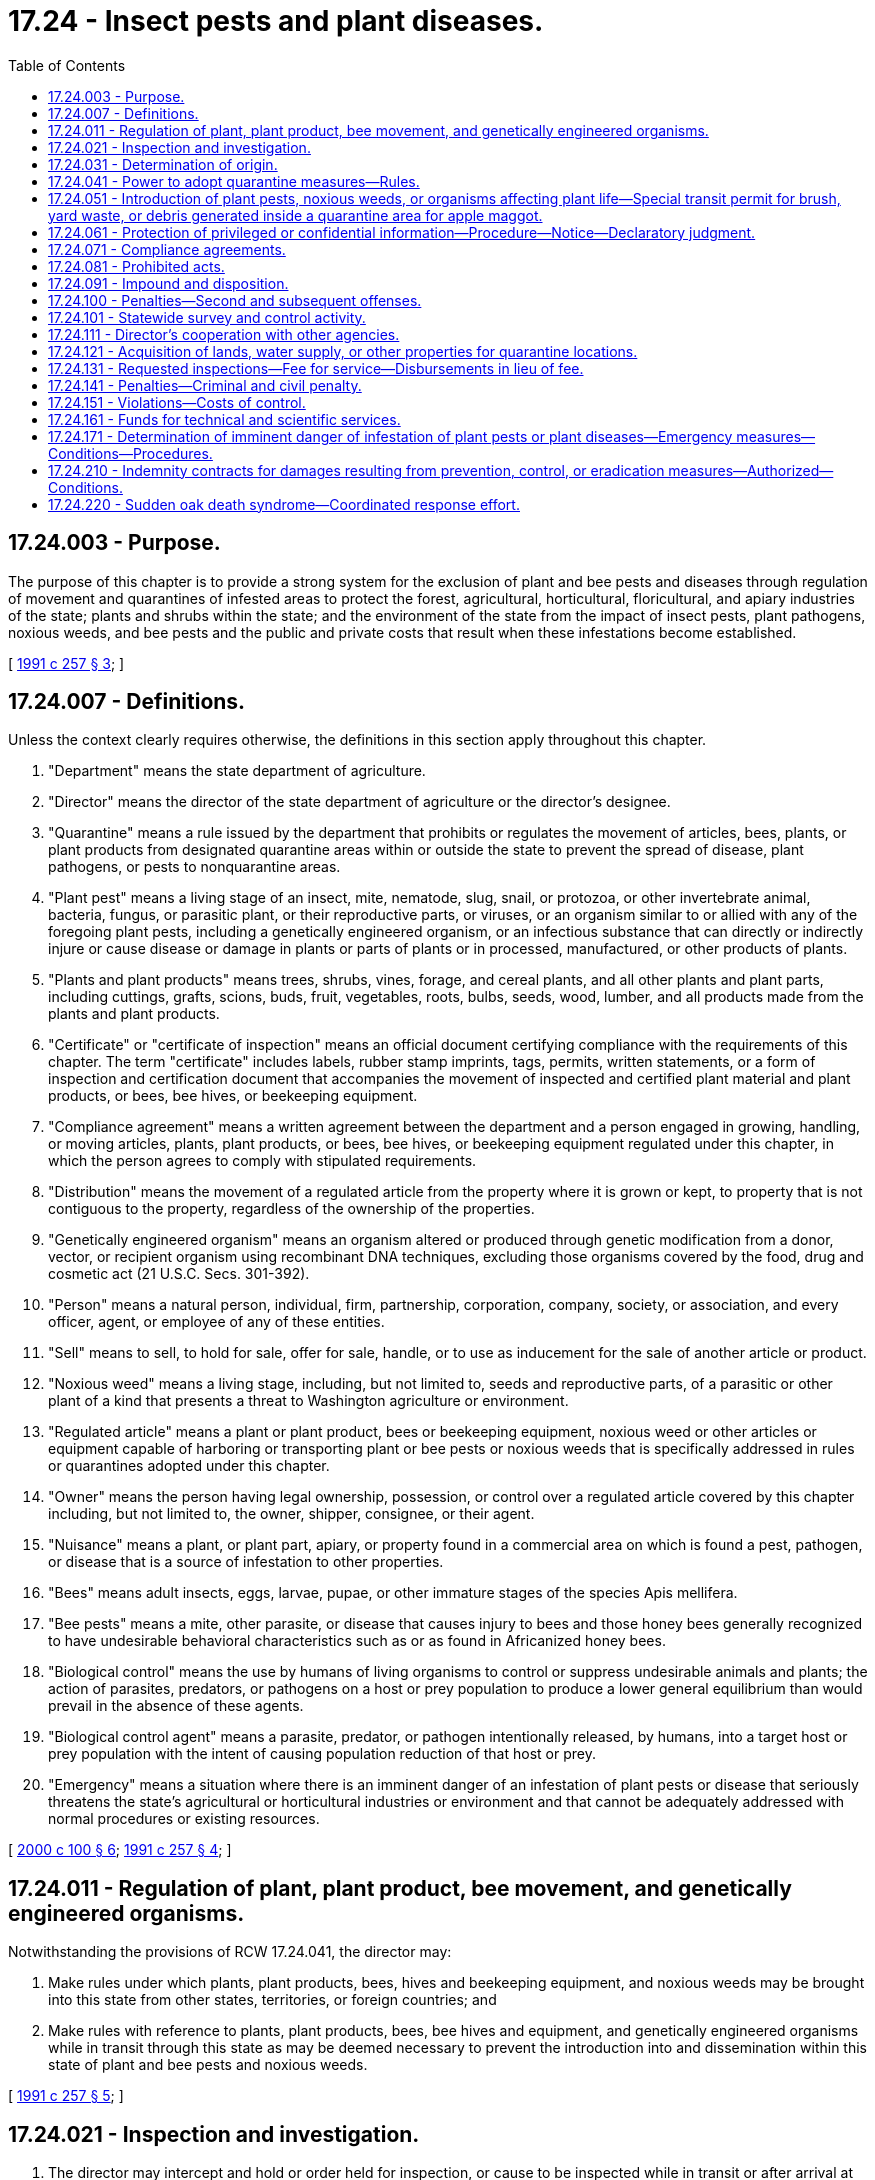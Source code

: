 = 17.24 - Insect pests and plant diseases.
:toc:

== 17.24.003 - Purpose.
The purpose of this chapter is to provide a strong system for the exclusion of plant and bee pests and diseases through regulation of movement and quarantines of infested areas to protect the forest, agricultural, horticultural, floricultural, and apiary industries of the state; plants and shrubs within the state; and the environment of the state from the impact of insect pests, plant pathogens, noxious weeds, and bee pests and the public and private costs that result when these infestations become established.

[ http://lawfilesext.leg.wa.gov/biennium/1991-92/Pdf/Bills/Session%20Laws/House/1956-S.SL.pdf?cite=1991%20c%20257%20§%203[1991 c 257 § 3]; ]

== 17.24.007 - Definitions.
Unless the context clearly requires otherwise, the definitions in this section apply throughout this chapter.

. "Department" means the state department of agriculture.

. "Director" means the director of the state department of agriculture or the director's designee.

. "Quarantine" means a rule issued by the department that prohibits or regulates the movement of articles, bees, plants, or plant products from designated quarantine areas within or outside the state to prevent the spread of disease, plant pathogens, or pests to nonquarantine areas.

. "Plant pest" means a living stage of an insect, mite, nematode, slug, snail, or protozoa, or other invertebrate animal, bacteria, fungus, or parasitic plant, or their reproductive parts, or viruses, or an organism similar to or allied with any of the foregoing plant pests, including a genetically engineered organism, or an infectious substance that can directly or indirectly injure or cause disease or damage in plants or parts of plants or in processed, manufactured, or other products of plants.

. "Plants and plant products" means trees, shrubs, vines, forage, and cereal plants, and all other plants and plant parts, including cuttings, grafts, scions, buds, fruit, vegetables, roots, bulbs, seeds, wood, lumber, and all products made from the plants and plant products.

. "Certificate" or "certificate of inspection" means an official document certifying compliance with the requirements of this chapter. The term "certificate" includes labels, rubber stamp imprints, tags, permits, written statements, or a form of inspection and certification document that accompanies the movement of inspected and certified plant material and plant products, or bees, bee hives, or beekeeping equipment.

. "Compliance agreement" means a written agreement between the department and a person engaged in growing, handling, or moving articles, plants, plant products, or bees, bee hives, or beekeeping equipment regulated under this chapter, in which the person agrees to comply with stipulated requirements.

. "Distribution" means the movement of a regulated article from the property where it is grown or kept, to property that is not contiguous to the property, regardless of the ownership of the properties.

. "Genetically engineered organism" means an organism altered or produced through genetic modification from a donor, vector, or recipient organism using recombinant DNA techniques, excluding those organisms covered by the food, drug and cosmetic act (21 U.S.C. Secs. 301-392).

. "Person" means a natural person, individual, firm, partnership, corporation, company, society, or association, and every officer, agent, or employee of any of these entities.

. "Sell" means to sell, to hold for sale, offer for sale, handle, or to use as inducement for the sale of another article or product.

. "Noxious weed" means a living stage, including, but not limited to, seeds and reproductive parts, of a parasitic or other plant of a kind that presents a threat to Washington agriculture or environment.

. "Regulated article" means a plant or plant product, bees or beekeeping equipment, noxious weed or other articles or equipment capable of harboring or transporting plant or bee pests or noxious weeds that is specifically addressed in rules or quarantines adopted under this chapter.

. "Owner" means the person having legal ownership, possession, or control over a regulated article covered by this chapter including, but not limited to, the owner, shipper, consignee, or their agent.

. "Nuisance" means a plant, or plant part, apiary, or property found in a commercial area on which is found a pest, pathogen, or disease that is a source of infestation to other properties.

. "Bees" means adult insects, eggs, larvae, pupae, or other immature stages of the species Apis mellifera.

. "Bee pests" means a mite, other parasite, or disease that causes injury to bees and those honey bees generally recognized to have undesirable behavioral characteristics such as or as found in Africanized honey bees.

. "Biological control" means the use by humans of living organisms to control or suppress undesirable animals and plants; the action of parasites, predators, or pathogens on a host or prey population to produce a lower general equilibrium than would prevail in the absence of these agents.

. "Biological control agent" means a parasite, predator, or pathogen intentionally released, by humans, into a target host or prey population with the intent of causing population reduction of that host or prey.

. "Emergency" means a situation where there is an imminent danger of an infestation of plant pests or disease that seriously threatens the state's agricultural or horticultural industries or environment and that cannot be adequately addressed with normal procedures or existing resources.

[ http://lawfilesext.leg.wa.gov/biennium/1999-00/Pdf/Bills/Session%20Laws/House/2995.SL.pdf?cite=2000%20c%20100%20§%206[2000 c 100 § 6]; http://lawfilesext.leg.wa.gov/biennium/1991-92/Pdf/Bills/Session%20Laws/House/1956-S.SL.pdf?cite=1991%20c%20257%20§%204[1991 c 257 § 4]; ]

== 17.24.011 - Regulation of plant, plant product, bee movement, and genetically engineered organisms.
Notwithstanding the provisions of RCW 17.24.041, the director may:

. Make rules under which plants, plant products, bees, hives and beekeeping equipment, and noxious weeds may be brought into this state from other states, territories, or foreign countries; and

. Make rules with reference to plants, plant products, bees, bee hives and equipment, and genetically engineered organisms while in transit through this state as may be deemed necessary to prevent the introduction into and dissemination within this state of plant and bee pests and noxious weeds.

[ http://lawfilesext.leg.wa.gov/biennium/1991-92/Pdf/Bills/Session%20Laws/House/1956-S.SL.pdf?cite=1991%20c%20257%20§%205[1991 c 257 § 5]; ]

== 17.24.021 - Inspection and investigation.
. The director may intercept and hold or order held for inspection, or cause to be inspected while in transit or after arrival at their destination, all plants, plant products, bees, or other articles likely to carry plant pests, bee pests, or noxious weeds being moved into this state from another state, territory, or a foreign country or within or through this state for plant and bee pests and disease.

. The director may enter upon public and private premises at reasonable times for the purpose of carrying out this chapter. If the director be denied access, the director may apply to any court of competent jurisdiction for a search warrant authorizing access to such premises. The court may upon such application issue the search warrant for the purposes requested.

. The director may adopt rules in accordance with chapter 34.05 RCW as may be necessary to carry out the purposes and provisions of this chapter.

[ http://lawfilesext.leg.wa.gov/biennium/1991-92/Pdf/Bills/Session%20Laws/House/1956-S.SL.pdf?cite=1991%20c%20257%20§%206[1991 c 257 § 6]; ]

== 17.24.031 - Determination of origin.
The director may demand of a person who has in his or her possession or under his or her control, plants, bees, plant products, or other articles that may carry plant pests, bee pests, or noxious weeds, full information as to the origin and source of these items. Failure to provide that information, if known, may subject the person to a civil penalty.

[ http://lawfilesext.leg.wa.gov/biennium/1991-92/Pdf/Bills/Session%20Laws/House/1956-S.SL.pdf?cite=1991%20c%20257%20§%207[1991 c 257 § 7]; ]

== 17.24.041 - Power to adopt quarantine measures—Rules.
If determined to be necessary to protect the forest, agricultural, horticultural, floricultural, beekeeping, or environmental interests of this state, the director may declare a quarantine against an area, place, nursery, orchard, vineyard, apiary, or other agricultural establishment, county or counties within the state, or against other states, territories, or foreign countries, or a portion of these areas, in reference to plant pests, or bee pests, or noxious weeds, or genetically engineered plant or plant pest organisms. The director may prohibit the movement of all regulated articles from such quarantined places or areas that are likely to contain such plant pests or noxious weeds or genetically engineered plant, plant pest, or bee pest organisms. The quarantine may be made absolute or rules may be adopted prescribing the conditions under which the regulated articles may be moved into, or sold, or otherwise disposed of in the state.

[ http://lawfilesext.leg.wa.gov/biennium/1991-92/Pdf/Bills/Session%20Laws/House/1956-S.SL.pdf?cite=1991%20c%20257%20§%208[1991 c 257 § 8]; ]

== 17.24.051 - Introduction of plant pests, noxious weeds, or organisms affecting plant life—Special transit permit for brush, yard waste, or debris generated inside a quarantine area for apple maggot.
. The introduction into or release within the state of a plant pest, noxious weeds, bee pest, or any other organism that may directly or indirectly affect the plant life of the state as an injurious pest, parasite, predator, or other organism is prohibited, except under special permit issued by the department under rules adopted by the director. A special permit is not required for the introduction or release within the state of a genetically engineered plant or plant pest organism if the introduction or release has been approved under provisions of federal law and the department has been notified of the planned introduction or release. The department shall be the sole issuing agency for the permits. Except for research projects approved by the department, no permit for a biological control agent shall be issued unless the department has determined that the parasite, predator, or plant pathogen is target organism or plant specific and not likely to become a pest of nontarget plants or other beneficial organisms. The director may also exclude biological control agents that are infested with parasites determined to be detrimental to the biological control efforts of the state. The department may rely upon findings of the United States department of agriculture or any experts that the director may deem appropriate in making a determination about the threat posed by such organisms. In addition, the director may request confidential business information subject to the conditions in RCW 17.24.061.

. Plant pests, noxious weeds, or other organisms introduced into or released within this state in violation of this section shall be subject to detention and disposition as otherwise provided in this chapter.

. Upon the request of a city or town that is located partially inside a quarantine area for apple maggot established by the department, the department may issue a special transit permit for the limited purpose of transporting brush and yard waste or debris generated within the city or town through a pest free area to a destination located inside a quarantine area for apple maggot established by the department, subject to conditions and provisions which the director may prescribe to prevent introduction, escape, or spread of the quarantined pests.

[ http://lawfilesext.leg.wa.gov/biennium/2017-18/Pdf/Bills/Session%20Laws/Senate/6055-S.SL.pdf?cite=2018%20c%20147%20§%202[2018 c 147 § 2]; http://lawfilesext.leg.wa.gov/biennium/1991-92/Pdf/Bills/Session%20Laws/House/1956-S.SL.pdf?cite=1991%20c%20257%20§%209[1991 c 257 § 9]; ]

== 17.24.061 - Protection of privileged or confidential information—Procedure—Notice—Declaratory judgment.
. In submitting data required by this chapter, the applicant may: (a) Mark clearly portions of data which in his or her opinion are trade secrets or commercial or financial information; and (b) submit the marked material separately from other material required to be submitted under this chapter.

. Notwithstanding any other provision of this chapter or other law, the director shall not make information submitted by an applicant or registrant under this chapter available to the public if, in the judgment of the director, the information is privileged or confidential because it contains or relates to trade secrets or commercial or financial information. Where necessary to carry out the provisions of this chapter, information relating to unpublished formulas of products acquired by authorization of this chapter may be revealed to any state or federal agency consulted and may be revealed at a public hearing or in findings of fact issued by the director.

. If the director proposes to release for inspection or to reveal at a public hearing or in findings of fact issued by the director, information that the applicant or registrant believes to be protected from disclosure under subsection (2) of this section, he or she shall notify the applicant or registrant in writing, by certified mail. The director may not make this data available for inspection nor reveal the information at a public hearing or in findings of fact issued by the director until thirty days after receipt of the notice by the applicant or registrant. During this period, the applicant or registrant may withdraw the application or may institute an action in the superior court of Thurston county for a declaratory judgment as to whether the information is subject to protection under subsection (2) of this section.

[ http://lawfilesext.leg.wa.gov/biennium/1991-92/Pdf/Bills/Session%20Laws/House/1956-S.SL.pdf?cite=1991%20c%20257%20§%2010[1991 c 257 § 10]; ]

== 17.24.071 - Compliance agreements.
The director may enter into compliance agreements with a person engaged in growing, handling, or moving articles, bees, plants, or plant products regulated under this chapter.

[ http://lawfilesext.leg.wa.gov/biennium/1991-92/Pdf/Bills/Session%20Laws/House/1956-S.SL.pdf?cite=1991%20c%20257%20§%2011[1991 c 257 § 11]; ]

== 17.24.081 - Prohibited acts.
It shall be unlawful for a person to:

. Sell, offer for sale, or distribute a noxious weed or a plant or plant product or regulated article infested or infected with a plant pest declared by rule to be a threat to the state's forest, agricultural, horticultural, floricultural, or beekeeping industries or environment;

. Knowingly receive a noxious weed, or a plant, plant product, bees, bee hive or appliances, or regulated article sold, given away, carried, shipped, or delivered for carriage or shipment within this state, in violation of the provisions of this chapter or the rules adopted under this chapter;

. Fail to immediately notify the department and isolate and hold the noxious weed, bees, bee hives or appliances, plants or plant products, or other thing unopened or unused subject to inspection or other disposition as may be provided by the department, where the item has been received without knowledge of the violation and the receiver has become subsequently aware of the potential problem;

. Knowingly conceal or willfully withhold available information regarding an infected or infested plant, plant product, regulated article, or noxious weed;

. Introduce or move into this state, or to move or dispose of in this state, a plant, plant product, or other item included in a quarantine, except under rules as may be prescribed by the department, after a quarantine order has been adopted under this chapter against a place, nursery, orchard, vineyard, apiary, other agricultural establishment, county of this state, another state, territory, or a foreign country as to a plant pest, bee pest, or noxious weed or genetically engineered plant or plant pest organism, until such quarantine is removed.

[ http://lawfilesext.leg.wa.gov/biennium/1991-92/Pdf/Bills/Session%20Laws/House/1956-S.SL.pdf?cite=1991%20c%20257%20§%2012[1991 c 257 § 12]; ]

== 17.24.091 - Impound and disposition.
. If upon inspection, the director finds that an inspected plant or plant product or bees are infected or infested or that a regulated article is being held or transported in violation of a rule or quarantine of the department, the director shall notify the owner that a violation of this chapter exists. The director may impound or order the impounding of the infected or infested or regulated article in such a manner as may be necessary to prevent the threat of infestation. The notice shall be in writing and sent by certified mail or personal service identifying the impounded article and giving notice that the articles will be treated, returned to the shipper or to a quarantined area, or destroyed in a manner as to prevent infestation. The impounded article shall not be destroyed unless the director determines that (a) no effective treatment can be carried out; and (b) the impounded article cannot be returned to the shipper or shipped back to a quarantine area without threat of infestation to this state; and (c) mere possession by the owner constitutes an emergency.

. Before taking action to treat, return, or destroy the impounded article, the director shall notify the owner of the owner's right to a hearing before the director under chapter 34.05 RCW. Within ten days after the notice has been given the owner may request a hearing. The request must be in writing.

. The cost to impound articles along with the cost, if any, to treat, return, or destroy the articles shall be at the owner's expense. The owner is not entitled to compensation for infested or infected articles destroyed by the department under this section.

[ http://lawfilesext.leg.wa.gov/biennium/1991-92/Pdf/Bills/Session%20Laws/House/1956-S.SL.pdf?cite=1991%20c%20257%20§%2013[1991 c 257 § 13]; ]

== 17.24.100 - Penalties—Second and subsequent offenses.
. Except as provided in subsection (2) of this section, every person who violates or fails to comply with any rule or regulation adopted and promulgated by the director of agriculture in accordance with and under the provision of this chapter is guilty of a misdemeanor.

. A second and each subsequent violation or failure to comply with the provisions of this chapter or rule or regulation adopted hereunder is a gross misdemeanor.

[ http://lawfilesext.leg.wa.gov/biennium/2003-04/Pdf/Bills/Session%20Laws/Senate/5758.SL.pdf?cite=2003%20c%2053%20§%20119[2003 c 53 § 119]; http://leg.wa.gov/CodeReviser/documents/sessionlaw/1981c296.pdf?cite=1981%20c%20296%20§%2026[1981 c 296 § 26]; http://leg.wa.gov/CodeReviser/documents/sessionlaw/1927c292.pdf?cite=1927%20c%20292%20§%207[1927 c 292 § 7]; RRS § 2786; http://leg.wa.gov/CodeReviser/documents/sessionlaw/1921c105.pdf?cite=1921%20c%20105%20§%207[1921 c 105 § 7]; ]

== 17.24.101 - Statewide survey and control activity.
If there is reason to believe that a plant or bee pest may adversely impact the forestry, agricultural, horticultural, floricultural, or related industries of the state; or may cause harm to the environment of the state; or such information is needed to facilitate or allow the movement of forestry, agricultural, horticultural, or related products to out-of-state, foreign and domestic markets, the director may conduct, or cause to be conducted, surveys to determine the presence, absence, or distribution of a pest.

The director may take such measures as may be required to control or eradicate such pests where such measures are determined to be in the public interest, are technically feasible, and for which funds are appropriated or provided through cooperative agreements.

[ http://lawfilesext.leg.wa.gov/biennium/1991-92/Pdf/Bills/Session%20Laws/House/1956-S.SL.pdf?cite=1991%20c%20257%20§%2014[1991 c 257 § 14]; ]

== 17.24.111 - Director's cooperation with other agencies.
The director may enter into cooperative arrangements with a person, municipality, county, Washington State University or any of its experiment stations, or other agencies of this state, and with boards, officers, and authorities of other states and the United States, including the United States department of agriculture, for the inspection of bees, plants and plant parts and products and the control or eradication of plant pests, bee pests, or noxious weeds and to carry out other provisions of this chapter.

[ http://lawfilesext.leg.wa.gov/biennium/1991-92/Pdf/Bills/Session%20Laws/House/1956-S.SL.pdf?cite=1991%20c%20257%20§%2015[1991 c 257 § 15]; ]

== 17.24.121 - Acquisition of lands, water supply, or other properties for quarantine locations.
The director may acquire, in fee or in trust, by gift, or whenever funds are appropriated for such purposes, by purchase, easement, lease, or condemnation, lands or other property, water supplies, as may be deemed necessary for use by the department for establishing quarantine stations for the purpose of the isolation, prevention, eradication, elimination, and control of insect pests or plant pathogens that affect the agricultural or horticultural products of the state; for the propagation of biological control agents; or the isolation of genetically engineered plants or plant pests; or the isolation of bee pests.

[ http://lawfilesext.leg.wa.gov/biennium/1991-92/Pdf/Bills/Session%20Laws/House/1956-S.SL.pdf?cite=1991%20c%20257%20§%2016[1991 c 257 § 16]; ]

== 17.24.131 - Requested inspections—Fee for service—Disbursements in lieu of fee.
To facilitate the movement or sale of forest, agricultural, floricultural, horticultural and related products, or bees and related products, the director may provide, if requested by farmers, growers, or other interested persons, special inspections, pest identifications, plant identifications, plant diagnostic services, pest control activities, other special certifications and activities not otherwise authorized by statute and prescribe a fee for that service. The fee shall, as closely as practical, cover the cost of the service rendered, including the salaries and expenses of the personnel involved. Moneys collected shall be deposited in the plant pest account, which is hereby created within the agricultural local fund. No appropriation is required for disbursement from the plant pest account to provide the services authorized by this section. In lieu of a fee, assessments and other funds deposited in the plant pest account may be disbursed to provide the services authorized by this section.

[ http://lawfilesext.leg.wa.gov/biennium/1997-98/Pdf/Bills/Session%20Laws/House/1832.SL.pdf?cite=1997%20c%20227%20§%202[1997 c 227 § 2]; http://lawfilesext.leg.wa.gov/biennium/1991-92/Pdf/Bills/Session%20Laws/House/1956-S.SL.pdf?cite=1991%20c%20257%20§%2017[1991 c 257 § 17]; ]

== 17.24.141 - Penalties—Criminal and civil penalty.
Whenever the director finds that a person has committed a violation of any of the provisions of this chapter, and that violation has not been punished pursuant to RCW 17.24.100, the director may impose upon and collect from the violator a civil penalty not exceeding five thousand dollars per violation. Each violation shall be a separate and distinct offense. A person who knowingly, through an act of commission or omission, procures or aids or abets in the violation shall be considered to have violated this section and may be subject to the civil penalty.

[ http://lawfilesext.leg.wa.gov/biennium/1991-92/Pdf/Bills/Session%20Laws/House/1956-S.SL.pdf?cite=1991%20c%20257%20§%2018[1991 c 257 § 18]; ]

== 17.24.151 - Violations—Costs of control.
A person who, through a knowing and willful violation of a quarantine established under this chapter, causes an infestation to become established, may be required to pay the costs of public control or eradication measures caused as a result of that violation.

[ http://lawfilesext.leg.wa.gov/biennium/1991-92/Pdf/Bills/Session%20Laws/House/1956-S.SL.pdf?cite=1991%20c%20257%20§%2019[1991 c 257 § 19]; ]

== 17.24.161 - Funds for technical and scientific services.
The director may, at the director's discretion, provide funds for technical or scientific services, labor, materials and supplies, and biological control agents for the control of plant pests, bee pests, and noxious weeds.

[ http://lawfilesext.leg.wa.gov/biennium/1991-92/Pdf/Bills/Session%20Laws/House/1956-S.SL.pdf?cite=1991%20c%20257%20§%2020[1991 c 257 § 20]; ]

== 17.24.171 - Determination of imminent danger of infestation of plant pests or plant diseases—Emergency measures—Conditions—Procedures.
. If the director determines that there exists an imminent danger of an infestation of plant pests or plant diseases that seriously endangers the agricultural or horticultural industries of the state, or that seriously threatens life, health, economic well-being, or the environment, the director shall request the governor to order emergency measures to control the pests or plant diseases under RCW 43.06.010(13). The director's findings shall contain an evaluation of the affect of the emergency measures on public health.

. If an emergency is declared pursuant to RCW 43.06.010(13), the director may appoint a committee to advise the governor through the director and to review emergency measures necessary under the authority of RCW 43.06.010(13) and this section and make subsequent recommendations to the governor. The committee shall include representatives of the agricultural industries, state and local government, public health interests, technical service providers, and environmental organizations.

. Upon the order of the governor of the use of emergency measures, the director is authorized to implement the emergency measures to prevent, control, or eradicate plant pests or plant diseases that are the subject of the emergency order. Such measures, after thorough evaluation of all other alternatives, may include the aerial application of pesticides.

. Upon the order of the governor of the use of emergency measures, the director is authorized to enter into agreements with individuals, companies, or agencies, to accomplish the prevention, control, or eradication of plant pests or plant diseases, notwithstanding the provisions of chapter 15.58 or 17.21 RCW, or any other statute.

. The director shall continually evaluate the emergency measures taken and report to the governor at intervals of not less than ten days. The director shall immediately advise the governor if he or she finds that the emergency no longer exists or if certain emergency measures should be discontinued.

[ http://lawfilesext.leg.wa.gov/biennium/2003-04/Pdf/Bills/Session%20Laws/Senate/5144-S.SL.pdf?cite=2003%20c%20314%20§%206[2003 c 314 § 6]; http://lawfilesext.leg.wa.gov/biennium/1991-92/Pdf/Bills/Session%20Laws/House/1956-S.SL.pdf?cite=1991%20c%20257%20§%2021[1991 c 257 § 21]; ]

== 17.24.210 - Indemnity contracts for damages resulting from prevention, control, or eradication measures—Authorized—Conditions.
The director of agriculture may, on the behalf of the state of Washington, enter into indemnity contracts wherein the state of Washington agrees to repay any person, firm, corporation, or other entity acting under the direction or control of the proper authority to provide plant pest or plant disease prevention, control, or eradication measures as provided in this chapter or any rule adopted pursuant to the provisions of this chapter, for losses and damages incurred as a result of such prevention, control, or eradication measures if all of the following conditions occur:

. At the time of the incident the worker is performing services as an emergency measures worker and is acting within the course of his or her duties as an emergency measures worker;

. At the time of the injury, loss, or damage, the organization providing emergency measures by which the worker is employed is an approved organization for providing emergency measures;

. The injury, loss, or damage is proximately caused by his or her service either with or without negligence as an emergency measures worker;

. The injury, loss, or damage is not caused by the intoxication of the worker; and

. The injury, loss, or damage is not due to willful misconduct or gross negligence on the part of a worker.

Where an act or omission by an emergency services provider in the course of providing emergency services injures a person or property, the provider and the state may be jointly and severally liable for the injury, if state liability is proved under existing or hereafter enacted law.

[ http://lawfilesext.leg.wa.gov/biennium/2011-12/Pdf/Bills/Session%20Laws/Senate/5045.SL.pdf?cite=2011%20c%20336%20§%20461[2011 c 336 § 461]; http://lawfilesext.leg.wa.gov/biennium/2011-12/Pdf/Bills/Session%20Laws/Senate/5374-S.SL.pdf?cite=2011%20c%20103%20§%2043[2011 c 103 § 43]; http://leg.wa.gov/CodeReviser/documents/sessionlaw/1982c153.pdf?cite=1982%20c%20153%20§%203[1982 c 153 § 3]; ]

== 17.24.220 - Sudden oak death syndrome—Coordinated response effort.
The department and the department of natural resources shall coordinate their sudden oak death syndrome response efforts with other plant pest agencies and private organizations to exchange information, monitor the confirmed incidences of the disease, and take action as appropriate under existing plant pest control authorities to prevent the introduction of the disease into Washington and to control or eradicate the disease if it is determined to be present in the state.

[ http://lawfilesext.leg.wa.gov/biennium/2003-04/Pdf/Bills/Session%20Laws/Senate/5144-S.SL.pdf?cite=2003%20c%20314%20§%208[2003 c 314 § 8]; ]

